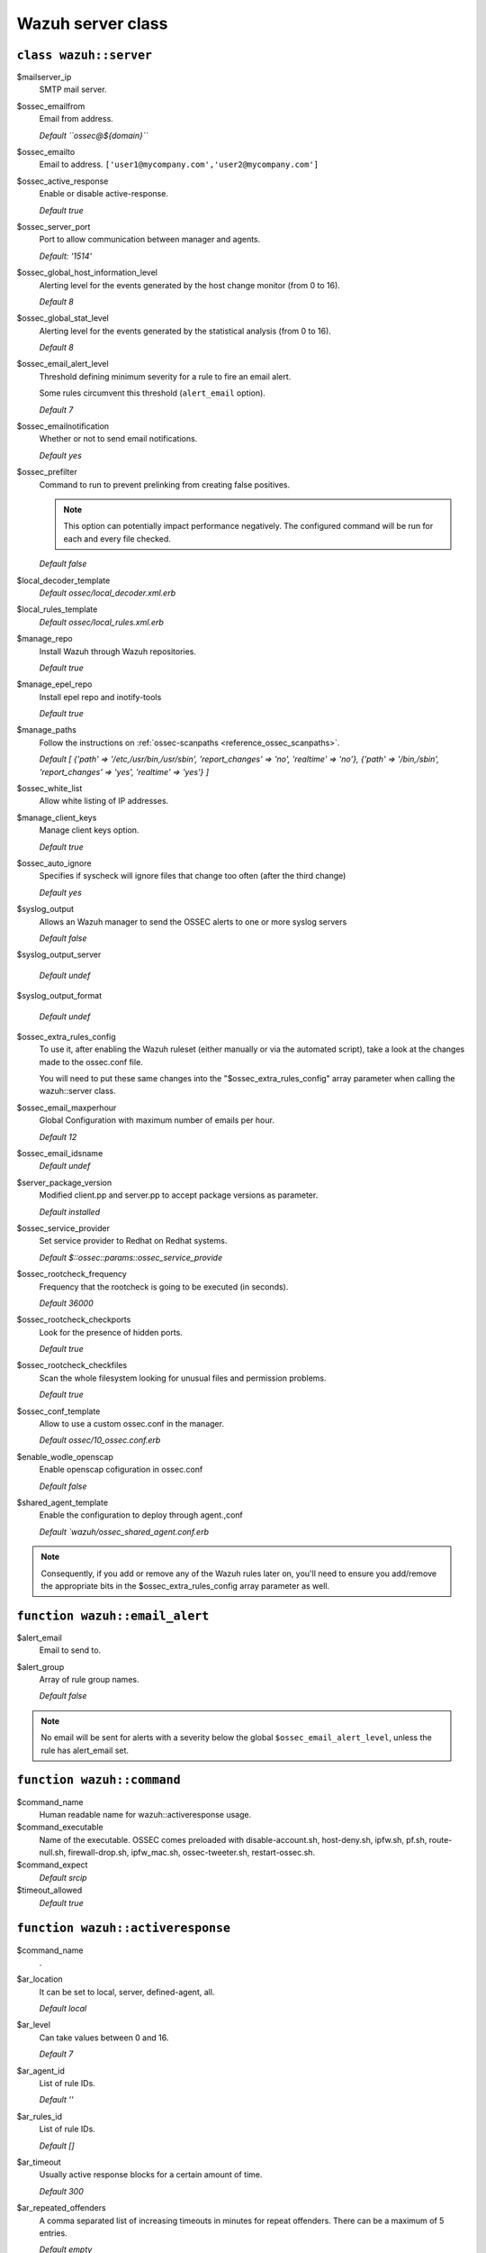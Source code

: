 .. _reference_wazuh_server_class:

Wazuh server class
===================


``class wazuh::server``
-----------------------

$mailserver_ip
  SMTP mail server.

$ossec_emailfrom
  Email from address.

  `Default ``ossec@${domain}```

$ossec_emailto
  Email to address. ``['user1@mycompany.com','user2@mycompany.com']``

$ossec_active_response
  Enable or disable active-response.

  `Default true`

$ossec_server_port
  Port to allow communication between manager and agents.

  `Default: '1514'`

$ossec_global_host_information_level
  Alerting level for the events generated by the host change monitor (from 0 to 16).

  `Default 8`

$ossec_global_stat_level
  Alerting level for the events generated by the statistical analysis (from 0 to 16).

  `Default 8`

$ossec_email_alert_level
  Threshold defining minimum severity for a rule to fire an email alert.

  Some rules circumvent this threshold (``alert_email`` option).

  `Default 7`

$ossec_emailnotification
  Whether or not to send email notifications.

  `Default yes`

$ossec_prefilter
  Command to run to prevent prelinking from creating false positives.

  .. note::
    This option can potentially impact performance negatively. The configured command will be run for each and every file checked.


  `Default false`

$local_decoder_template
  `Default ossec/local_decoder.xml.erb`

$local_rules_template
  `Default ossec/local_rules.xml.erb`

$manage_repo
  Install Wazuh through Wazuh repositories.

  `Default true`

$manage_epel_repo
  Install epel repo and inotify-tools

  `Default true`

$manage_paths
  Follow the instructions on :ref:`ossec-scanpaths <reference_ossec_scanpaths>`.

  `Default [ {'path' => '/etc,/usr/bin,/usr/sbin', 'report_changes' => 'no', 'realtime' => 'no'}, {'path' => '/bin,/sbin', 'report_changes' => 'yes', 'realtime' => 'yes'} ]`

$ossec_white_list
  Allow white listing of IP addresses.

$manage_client_keys
  Manage client keys option.

  `Default true`

$ossec_auto_ignore
  Specifies if syscheck will ignore files that change too often (after the third change)

  `Default yes`

$syslog_output
  Allows an Wazuh manager to send the OSSEC alerts to one or more syslog servers

  `Default false`

$syslog_output_server

  `Default undef`

$syslog_output_format

  `Default undef`

$ossec_extra_rules_config
  To use it, after enabling the Wazuh ruleset (either manually or via the automated script), take a look at the changes made to the ossec.conf file.

  You will need to put these same changes into the "$ossec_extra_rules_config" array parameter when calling the wazuh::server class.

$ossec_email_maxperhour
  Global Configuration with maximum number of emails per hour.

  `Default 12`

$ossec_email_idsname
  `Default undef`

$server_package_version
  Modified client.pp and server.pp to accept package versions as parameter.

  `Default installed`

$ossec_service_provider
  Set service provider to Redhat on Redhat systems.

  `Default $::ossec::params::ossec_service_provide`

$ossec_rootcheck_frequency
  Frequency that the rootcheck is going to be executed (in seconds).

  `Default 36000`

$ossec_rootcheck_checkports
  Look for the presence of hidden ports.

  `Default true`

$ossec_rootcheck_checkfiles
  Scan the whole filesystem looking for unusual files and permission problems.

  `Default true`

$ossec_conf_template
  Allow to use a custom ossec.conf in the manager.

  `Default ossec/10_ossec.conf.erb`

$enable_wodle_openscap
  Enable openscap cofiguration in ossec.conf

  `Default false`

$shared_agent_template
  Enable the configuration to deploy through agent.,conf

  `Default `wazuh/ossec_shared_agent.conf.erb`

.. note::
  Consequently, if you add or remove any of the Wazuh rules later on, you'll need to ensure you add/remove the appropriate bits in the $ossec_extra_rules_config array parameter as well.

.. _ref_server_email_alert:

``function wazuh::email_alert``
-------------------------------

$alert_email
  Email to send to.

$alert_group
  Array of rule group names.

  `Default false`

.. note::
  No email will be sent for alerts with a severity below the global ``$ossec_email_alert_level``, unless the rule has alert_email set.

.. _ref_server_command:

``function wazuh::command``
---------------------------

$command_name
  Human readable name for wazuh::activeresponse usage.

$command_executable
  Name of the executable. OSSEC comes preloaded with disable-account.sh, host-deny.sh, ipfw.sh, pf.sh, route-null.sh, firewall-drop.sh, ipfw_mac.sh, ossec-tweeter.sh, restart-ossec.sh.

$command_expect
  `Default srcip`

$timeout_allowed
  `Default true`

.. _ref_server_ar:

``function wazuh::activeresponse``
----------------------------------

$command_name
  .
$ar_location
  It can be set to local, server, defined-agent, all.

  `Default local`

$ar_level
  Can take values between 0 and 16.

  `Default 7`

$ar_agent_id
  List of rule IDs.

  `Default ''`

$ar_rules_id
  List of rule IDs.

  `Default []`

$ar_timeout
  Usually active response blocks for a certain amount of time.

  `Default 300`

$ar_repeated_offenders
  A comma separated list of increasing timeouts in minutes for repeat offenders. There can be a maximum of 5 entries.

  `Default empty`

.. _ref_server_addlog:

``function wazuh::addlog``
--------------------------

$log_name
  .

$agent_log
  `Default false`

$logfile
  /path/to/log/file.

$logtype
  The OSSEC log_format of the file.

  `Default syslog`
